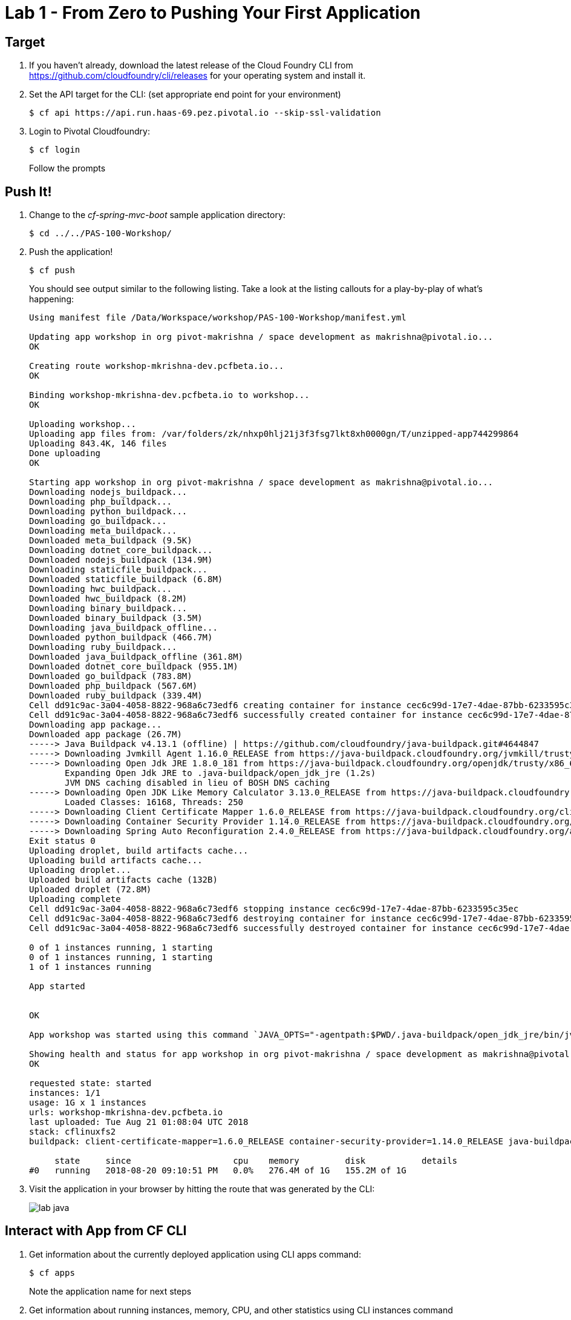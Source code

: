 = Lab 1 - From Zero to Pushing Your First Application

== Target

. If you haven't already, download the latest release of the Cloud Foundry CLI from https://github.com/cloudfoundry/cli/releases for your operating system and install it.

. Set the API target for the CLI: (set appropriate end point for your environment)
+
----
$ cf api https://api.run.haas-69.pez.pivotal.io --skip-ssl-validation
----

. Login to Pivotal Cloudfoundry:
+
----
$ cf login
----
+
Follow the prompts

== Push It!

. Change to the _cf-spring-mvc-boot_ sample application directory:
+
----
$ cd ../../PAS-100-Workshop/
----

. Push the application!
+
----
$ cf push
----
+
You should see output similar to the following listing. Take a look at the listing callouts for a play-by-play of what's happening:
+
====
----
Using manifest file /Data/Workspace/workshop/PAS-100-Workshop/manifest.yml

Updating app workshop in org pivot-makrishna / space development as makrishna@pivotal.io...
OK

Creating route workshop-mkrishna-dev.pcfbeta.io...
OK

Binding workshop-mkrishna-dev.pcfbeta.io to workshop...
OK

Uploading workshop...
Uploading app files from: /var/folders/zk/nhxp0hlj21j3f3fsg7lkt8xh0000gn/T/unzipped-app744299864
Uploading 843.4K, 146 files
Done uploading               
OK

Starting app workshop in org pivot-makrishna / space development as makrishna@pivotal.io...
Downloading nodejs_buildpack...
Downloading php_buildpack...
Downloading python_buildpack...
Downloading go_buildpack...
Downloading meta_buildpack...
Downloaded meta_buildpack (9.5K)
Downloading dotnet_core_buildpack...
Downloaded nodejs_buildpack (134.9M)
Downloading staticfile_buildpack...
Downloaded staticfile_buildpack (6.8M)
Downloading hwc_buildpack...
Downloaded hwc_buildpack (8.2M)
Downloading binary_buildpack...
Downloaded binary_buildpack (3.5M)
Downloading java_buildpack_offline...
Downloaded python_buildpack (466.7M)
Downloading ruby_buildpack...
Downloaded java_buildpack_offline (361.8M)
Downloaded dotnet_core_buildpack (955.1M)
Downloaded go_buildpack (783.8M)
Downloaded php_buildpack (567.6M)
Downloaded ruby_buildpack (339.4M)
Cell dd91c9ac-3a04-4058-8822-968a6c73edf6 creating container for instance cec6c99d-17e7-4dae-87bb-6233595c35ec
Cell dd91c9ac-3a04-4058-8822-968a6c73edf6 successfully created container for instance cec6c99d-17e7-4dae-87bb-6233595c35ec
Downloading app package...
Downloaded app package (26.7M)
-----> Java Buildpack v4.13.1 (offline) | https://github.com/cloudfoundry/java-buildpack.git#4644847
-----> Downloading Jvmkill Agent 1.16.0_RELEASE from https://java-buildpack.cloudfoundry.org/jvmkill/trusty/x86_64/jvmkill-1.16.0_RELEASE.so (found in cache)
-----> Downloading Open Jdk JRE 1.8.0_181 from https://java-buildpack.cloudfoundry.org/openjdk/trusty/x86_64/openjdk-1.8.0_181.tar.gz (found in cache)
       Expanding Open Jdk JRE to .java-buildpack/open_jdk_jre (1.2s)
       JVM DNS caching disabled in lieu of BOSH DNS caching
-----> Downloading Open JDK Like Memory Calculator 3.13.0_RELEASE from https://java-buildpack.cloudfoundry.org/memory-calculator/trusty/x86_64/memory-calculator-3.13.0_RELEASE.tar.gz (found in cache)
       Loaded Classes: 16168, Threads: 250
-----> Downloading Client Certificate Mapper 1.6.0_RELEASE from https://java-buildpack.cloudfoundry.org/client-certificate-mapper/client-certificate-mapper-1.6.0_RELEASE.jar (found in cache)
-----> Downloading Container Security Provider 1.14.0_RELEASE from https://java-buildpack.cloudfoundry.org/container-security-provider/container-security-provider-1.14.0_RELEASE.jar (found in cache)
-----> Downloading Spring Auto Reconfiguration 2.4.0_RELEASE from https://java-buildpack.cloudfoundry.org/auto-reconfiguration/auto-reconfiguration-2.4.0_RELEASE.jar (found in cache)
Exit status 0
Uploading droplet, build artifacts cache...
Uploading build artifacts cache...
Uploading droplet...
Uploaded build artifacts cache (132B)
Uploaded droplet (72.8M)
Uploading complete
Cell dd91c9ac-3a04-4058-8822-968a6c73edf6 stopping instance cec6c99d-17e7-4dae-87bb-6233595c35ec
Cell dd91c9ac-3a04-4058-8822-968a6c73edf6 destroying container for instance cec6c99d-17e7-4dae-87bb-6233595c35ec
Cell dd91c9ac-3a04-4058-8822-968a6c73edf6 successfully destroyed container for instance cec6c99d-17e7-4dae-87bb-6233595c35ec

0 of 1 instances running, 1 starting
0 of 1 instances running, 1 starting
1 of 1 instances running

App started


OK

App workshop was started using this command `JAVA_OPTS="-agentpath:$PWD/.java-buildpack/open_jdk_jre/bin/jvmkill-1.16.0_RELEASE=printHeapHistogram=1 -Djava.io.tmpdir=$TMPDIR -Djava.ext.dirs=$PWD/.java-buildpack/container_security_provider:$PWD/.java-buildpack/open_jdk_jre/lib/ext -Djava.security.properties=$PWD/.java-buildpack/java_security/java.security $JAVA_OPTS" && CALCULATED_MEMORY=$($PWD/.java-buildpack/open_jdk_jre/bin/java-buildpack-memory-calculator-3.13.0_RELEASE -totMemory=$MEMORY_LIMIT -loadedClasses=16877 -poolType=metaspace -stackThreads=250 -vmOptions="$JAVA_OPTS") && echo JVM Memory Configuration: $CALCULATED_MEMORY && JAVA_OPTS="$JAVA_OPTS $CALCULATED_MEMORY" && MALLOC_ARENA_MAX=2 SERVER_PORT=$PORT eval exec $PWD/.java-buildpack/open_jdk_jre/bin/java $JAVA_OPTS -cp $PWD/. org.springframework.boot.loader.JarLauncher`

Showing health and status for app workshop in org pivot-makrishna / space development as makrishna@pivotal.io...
OK

requested state: started
instances: 1/1
usage: 1G x 1 instances
urls: workshop-mkrishna-dev.pcfbeta.io
last uploaded: Tue Aug 21 01:08:04 UTC 2018
stack: cflinuxfs2
buildpack: client-certificate-mapper=1.6.0_RELEASE container-security-provider=1.14.0_RELEASE java-buildpack=v4.13.1-offline-https://github.com/cloudfoundry/java-buildpack.git#4644847 java-main java-opts java-security jvmkill-agent=1.16.0_RELEASE open-jd...

     state     since                    cpu    memory         disk           details
#0   running   2018-08-20 09:10:51 PM   0.0%   276.4M of 1G   155.2M of 1G
----

====

. Visit the application in your browser by hitting the route that was generated by the CLI:
+
image::lab-java.png[]

== Interact with App from CF CLI

. Get information about the currently deployed application using CLI apps command:
+
----
$ cf apps
----
+
Note the application name for next steps

. Get information about running instances, memory, CPU, and other statistics using CLI instances command
+
----
$ cf app workshop
----
